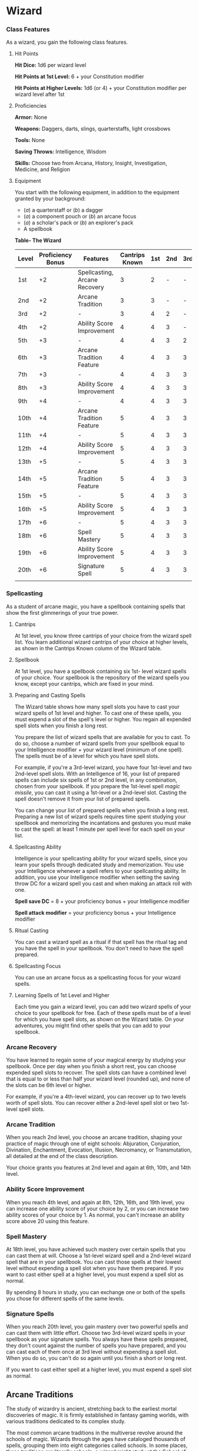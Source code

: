 * Wizard
:PROPERTIES:
:CUSTOM_ID: wizard
:END:
*** Class Features
:PROPERTIES:
:CUSTOM_ID: class-features
:END:
As a wizard, you gain the following class features.

**** Hit Points
:PROPERTIES:
:CUSTOM_ID: hit-points
:END:
*Hit Dice:* 1d6 per wizard level

*Hit Points at 1st Level:* 6 + your Constitution modifier

*Hit Points at Higher Levels:* 1d6 (or 4) + your Constitution modifier
per wizard level after 1st

**** Proficiencies
:PROPERTIES:
:CUSTOM_ID: proficiencies
:END:
*Armor:* None

*Weapons:* Daggers, darts, slings, quarterstaffs, light crossbows

*Tools:* None

*Saving Throws:* Intelligence, Wisdom

*Skills:* Choose two from Arcana, History, Insight, Investigation,
Medicine, and Religion

**** Equipment
:PROPERTIES:
:CUSTOM_ID: equipment
:END:
You start with the following equipment, in addition to the equipment
granted by your background:

- (/a/) a quarterstaff or (/b/) a dagger
- (/a/) a component pouch or (/b/) an arcane focus
- (/a/) a scholar's pack or (/b/) an explorer's pack
- A spellbook

*Table- The Wizard*

| Level | Proficiency Bonus | Features                      | Cantrips Known | 1st | 2nd | 3rd | 4th | 5th | 6th | 7th | 8th | 9th |
|-------+-------------------+-------------------------------+----------------+-----+-----+-----+-----+-----+-----+-----+-----+-----|
| 1st   | +2                | Spellcasting, Arcane Recovery | 3              | 2   | -   | -   | -   | -   | -   | -   | -   | -   |
| 2nd   | +2                | Arcane Tradition              | 3              | 3   | -   | -   | -   | -   | -   | -   | -   | -   |
| 3rd   | +2                | -                             | 3              | 4   | 2   | -   | -   | -   | -   | -   | -   | -   |
| 4th   | +2                | Ability Score Improvement     | 4              | 4   | 3   | -   | -   | -   | -   | -   | -   | -   |
| 5th   | +3                | -                             | 4              | 4   | 3   | 2   | -   | -   | -   | -   | -   | -   |
| 6th   | +3                | Arcane Tradition Feature      | 4              | 4   | 3   | 3   | -   | -   | -   | -   | -   | -   |
| 7th   | +3                | -                             | 4              | 4   | 3   | 3   | 1   | -   | -   | -   | -   | -   |
| 8th   | +3                | Ability Score Improvement     | 4              | 4   | 3   | 3   | 2   | -   | -   | -   | -   | -   |
| 9th   | +4                | -                             | 4              | 4   | 3   | 3   | 3   | 1   | -   | -   | -   | -   |
| 10th  | +4                | Arcane Tradition Feature      | 5              | 4   | 3   | 3   | 3   | 2   | -   | -   | -   | -   |
| 11th  | +4                | -                             | 5              | 4   | 3   | 3   | 3   | 2   | 1   | -   | -   | -   |
| 12th  | +4                | Ability Score Improvement     | 5              | 4   | 3   | 3   | 3   | 2   | 1   | -   | -   | -   |
| 13th  | +5                | -                             | 5              | 4   | 3   | 3   | 3   | 2   | 1   | 1   | -   | -   |
| 14th  | +5                | Arcane Tradition Feature      | 5              | 4   | 3   | 3   | 3   | 2   | 1   | 1   | -   | -   |
| 15th  | +5                | -                             | 5              | 4   | 3   | 3   | 3   | 2   | 1   | 1   | 1   | -   |
| 16th  | +5                | Ability Score Improvement     | 5              | 4   | 3   | 3   | 3   | 2   | 1   | 1   | 1   | -   |
| 17th  | +6                | -                             | 5              | 4   | 3   | 3   | 3   | 2   | 1   | 1   | 1   | 1   |
| 18th  | +6                | Spell Mastery                 | 5              | 4   | 3   | 3   | 3   | 3   | 1   | 1   | 1   | 1   |
| 19th  | +6                | Ability Score Improvement     | 5              | 4   | 3   | 3   | 3   | 3   | 2   | 1   | 1   | 1   |
| 20th  | +6                | Signature Spell               | 5              | 4   | 3   | 3   | 3   | 3   | 2   | 2   | 1   | 1   |
|       |                   |                               |                |     |     |     |     |     |     |     |     |     |

*** Spellcasting
:PROPERTIES:
:CUSTOM_ID: spellcasting
:END:
As a student of arcane magic, you have a spellbook containing spells
that show the first glimmerings of your true power.

**** Cantrips
:PROPERTIES:
:CUSTOM_ID: cantrips
:END:
At 1st level, you know three cantrips of your choice from the wizard
spell list. You learn additional wizard cantrips of your choice at
higher levels, as shown in the Cantrips Known column of the Wizard
table.

**** Spellbook
:PROPERTIES:
:CUSTOM_ID: spellbook
:END:
At 1st level, you have a spellbook containing six 1st- level wizard
spells of your choice. Your spellbook is the repository of the wizard
spells you know, except your cantrips, which are fixed in your mind.

**** Preparing and Casting Spells
:PROPERTIES:
:CUSTOM_ID: preparing-and-casting-spells
:END:
The Wizard table shows how many spell slots you have to cast your wizard
spells of 1st level and higher. To cast one of these spells, you must
expend a slot of the spell's level or higher. You regain all expended
spell slots when you finish a long rest.

You prepare the list of wizard spells that are available for you to
cast. To do so, choose a number of wizard spells from your spellbook
equal to your Intelligence modifier + your wizard level (minimum of one
spell). The spells must be of a level for which you have spell slots.

For example, if you're a 3rd-level wizard, you have four 1st-level and
two 2nd-level spell slots. With an Intelligence of 16, your list of
prepared spells can include six spells of 1st or 2nd level, in any
combination, chosen from your spellbook. If you prepare the 1st-level
spell /magic missile/, you can cast it using a 1st-level or a 2nd-level
slot. Casting the spell doesn't remove it from your list of prepared
spells.

You can change your list of prepared spells when you finish a long rest.
Preparing a new list of wizard spells requires time spent studying your
spellbook and memorizing the incantations and gestures you must make to
cast the spell: at least 1 minute per spell level for each spell on your
list.

**** Spellcasting Ability
:PROPERTIES:
:CUSTOM_ID: spellcasting-ability
:END:
Intelligence is your spellcasting ability for your wizard spells, since
you learn your spells through dedicated study and memorization. You use
your Intelligence whenever a spell refers to your spellcasting ability.
In addition, you use your Intelligence modifier when setting the saving
throw DC for a wizard spell you cast and when making an attack roll with
one.

*Spell save DC* = 8 + your proficiency bonus + your Intelligence
modifier

*Spell attack modifier* = your proficiency bonus + your Intelligence
modifier

**** Ritual Casting
:PROPERTIES:
:CUSTOM_ID: ritual-casting
:END:
You can cast a wizard spell as a ritual if that spell has the ritual tag
and you have the spell in your spellbook. You don't need to have the
spell prepared.

**** Spellcasting Focus
:PROPERTIES:
:CUSTOM_ID: spellcasting-focus
:END:
You can use an arcane focus as a spellcasting focus for your wizard
spells.

**** Learning Spells of 1st Level and Higher
:PROPERTIES:
:CUSTOM_ID: learning-spells-of-1st-level-and-higher
:END:
Each time you gain a wizard level, you can add two wizard spells of your
choice to your spellbook for free. Each of these spells must be of a
level for which you have spell slots, as shown on the Wizard table. On
your adventures, you might find other spells that you can add to your
spellbook.

*** Arcane Recovery
:PROPERTIES:
:CUSTOM_ID: arcane-recovery
:END:
You have learned to regain some of your magical energy by studying your
spellbook. Once per day when you finish a short rest, you can choose
expended spell slots to recover. The spell slots can have a combined
level that is equal to or less than half your wizard level (rounded up),
and none of the slots can be 6th level or higher.

For example, if you're a 4th-level wizard, you can recover up to two
levels worth of spell slots. You can recover either a 2nd-level spell
slot or two 1st-level spell slots.

*** Arcane Tradition
:PROPERTIES:
:CUSTOM_ID: arcane-tradition
:END:
When you reach 2nd level, you choose an arcane tradition, shaping your
practice of magic through one of eight schools: Abjuration, Conjuration,
Divination, Enchantment, Evocation, Illusion, Necromancy, or
Transmutation, all detailed at the end of the class description.

Your choice grants you features at 2nd level and again at 6th, 10th, and
14th level.

*** Ability Score Improvement
:PROPERTIES:
:CUSTOM_ID: ability-score-improvement
:END:
When you reach 4th level, and again at 8th, 12th, 16th, and 19th level,
you can increase one ability score of your choice by 2, or you can
increase two ability scores of your choice by 1. As normal, you can't
increase an ability score above 20 using this feature.

*** Spell Mastery
:PROPERTIES:
:CUSTOM_ID: spell-mastery
:END:
At 18th level, you have achieved such mastery over certain spells that
you can cast them at will. Choose a 1st-level wizard spell and a
2nd-level wizard spell that are in your spellbook. You can cast those
spells at their lowest level without expending a spell slot when you
have them prepared. If you want to cast either spell at a higher level,
you must expend a spell slot as normal.

By spending 8 hours in study, you can exchange one or both of the spells
you chose for different spells of the same levels.

*** Signature Spells
:PROPERTIES:
:CUSTOM_ID: signature-spells
:END:
When you reach 20th level, you gain mastery over two powerful spells and
can cast them with little effort. Choose two 3rd-level wizard spells in
your spellbook as your signature spells. You always have these spells
prepared, they don't count against the number of spells you have
prepared, and you can cast each of them once at 3rd level without
expending a spell slot. When you do so, you can't do so again until you
finish a short or long rest.

If you want to cast either spell at a higher level, you must expend a
spell slot as normal.

** Arcane Traditions
:PROPERTIES:
:CUSTOM_ID: arcane-traditions
:END:
The study of wizardry is ancient, stretching back to the earliest mortal
discoveries of magic. It is firmly established in fantasy gaming worlds,
with various traditions dedicated to its complex study.

The most common arcane traditions in the multiverse revolve around the
schools of magic. Wizards through the ages have cataloged thousands of
spells, grouping them into eight categories called schools. In some
places, these traditions are literally schools; a wizard might study at
the School of Illusion while another studies across town at the School
of Enchantment. In other institutions, the schools are more like
academic departments, with rival faculties competing for students and
funding. Even wizards who train apprentices in the solitude of their own
towers use the division of magic into schools as a learning device,
since the spells of each school require mastery of different techniques.

*** School of Evocation
:PROPERTIES:
:CUSTOM_ID: school-of-evocation
:END:
You focus your study on magic that creates powerful elemental effects
such as bitter cold, searing flame, rolling thunder, crackling
lightning, and burning acid. Some evokers find employment in military
forces, serving as artillery to blast enemy armies from afar. Others use
their spectacular power to protect the weak, while some seek their own
gain as bandits, adventurers, or aspiring tyrants.

**** Evocation Savant
:PROPERTIES:
:CUSTOM_ID: evocation-savant
:END:
Beginning when you select this school at 2nd level, the gold and time
you must spend to copy an evocation spell into your spellbook is halved.

**** Sculpt Spells
:PROPERTIES:
:CUSTOM_ID: sculpt-spells
:END:
Beginning at 2nd level, you can create pockets of relative safety within
the effects of your evocation spells. When you cast an evocation spell
that affects other creatures that you can see, you can choose a number
of them equal to 1 + the spell's level. The chosen creatures
automatically succeed on their saving throws against the spell, and they
take no damage if they would normally take half damage on a successful
save.

**** Potent Cantrip
:PROPERTIES:
:CUSTOM_ID: potent-cantrip
:END:
Starting at 6th level, your damaging cantrips affect even creatures that
avoid the brunt of the effect. When a creature succeeds on a saving
throw against your cantrip, the creature takes half the cantrip's damage
(if any) but suffers no additional effect from the cantrip.

**** Empowered Evocation
:PROPERTIES:
:CUSTOM_ID: empowered-evocation
:END:
Beginning at 10th level, you can add your Intelligence modifier to one
damage roll of any wizard evocation spell you cast.

**** Overchannel
:PROPERTIES:
:CUSTOM_ID: overchannel
:END:
Starting at 14th level, you can increase the power of your simpler
spells. When you cast a wizard spell of 1st through 5th level that deals
damage, you can deal maximum damage with that spell.

The first time you do so, you suffer no adverse effect. If you use this
feature again before you finish a long rest, you take 2d12 necrotic
damage for each level of the spell, immediately after you cast it. Each
time you use this feature again before finishing a long rest, the
necrotic damage per spell level increases by 1d12. This damage ignores
resistance and immunity.

#+begin_quote
*Your Spellbook*

The spells that you add to your spellbook as you gain levels reflect the
arcane research you conduct on your own, as well as intellectual
breakthroughs you have had about the nature of the multiverse. You might
find other spells during your adventures. You could discover a spell
recorded on a scroll in an evil wizard's chest, for example, or in a
dusty tome in an ancient library.

*/Copying a Spell into the Book/*. When you find a wizard spell of 1st
level or higher, you can add it to your spellbook if it is of a spell
level you can prepare and if you can spare the time to decipher and copy
it.

Copying that spell into your spellbook involves reproducing the basic
form of the spell, then deciphering the unique system of notation used
by the wizard who wrote it. You must practice the spell until you
understand the sounds or gestures required, then transcribe it into your
spellbook using your own notation.

For each level of the spell, the process takes 2 hours and costs 50 gp.
The cost represents material components you expend as you experiment
with the spell to master it, as well as the fine inks you need to record
it. Once you have spent this time and money, you can prepare the spell
just like your other spells.

*/Replacing the Book/*. You can copy a spell from your own spellbook
into another book-for example, if you want to make a backup copy of your
spellbook. This is just like copying a new spell into your spellbook,
but faster and easier, since you understand your own notation and
already know how to cast the spell. You need spend only 1 hour and 10 gp
for each level of the copied spell.

*If you lose your spellbook, you can use the same procedure to
transcribe the spells that you have prepared into a new spellbook.
Filling out the remainder of your spellbook requires you to find new
spells to do so, as normal. For this reason, many wizards keep backup
spellbooks in a safe place.

*/The Book's Appearance/*. Your spellbook is a unique compilation of
spells, with its own decorative flourishes and margin notes. It might be
a plain, functional leather volume that you received as a gift from your
master, a finely bound gilt-edged tome you found in an ancient library,
or even a loose collection of notes scrounged together after you lost
your previous spellbook in a mishap.

#+end_quote
